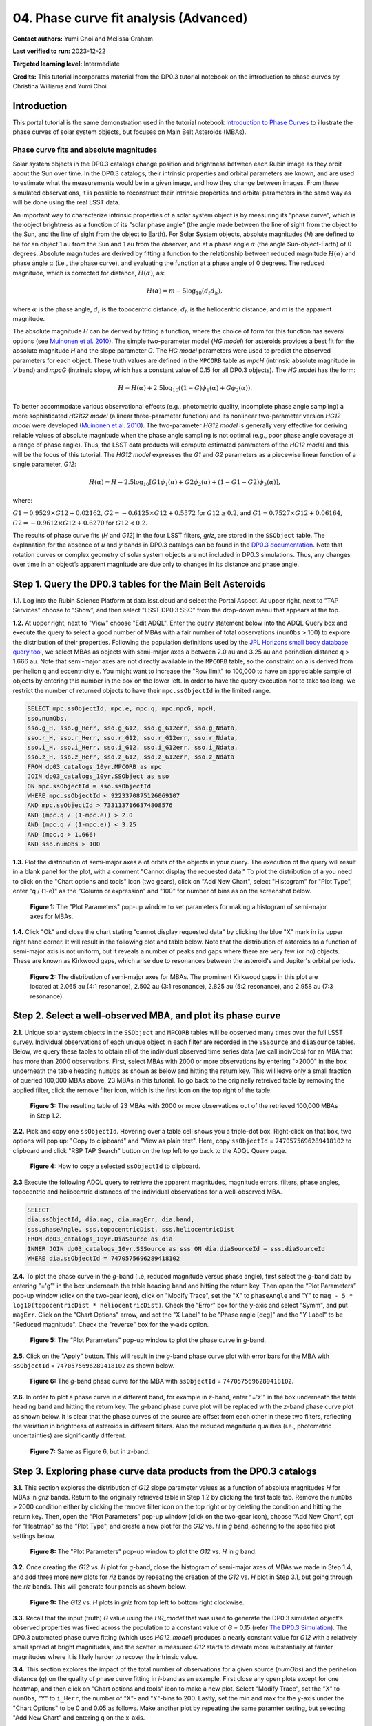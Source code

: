 .. Review the README on instructions to contribute.
.. Review the style guide to keep a consistent approach to the documentation.
.. Static objects, such as figures, should be stored in the _static directory. Review the _static/README on instructions to contribute.
.. Do not remove the comments that describe each section. They are included to provide guidance to contributors.
.. Do not remove other content provided in the templates, such as a section. Instead, comment out the content and include comments to explain the situation. For example:
	- If a section within the template is not needed, comment out the section title and label reference. Do not delete the expected section title, reference or related comments provided from the template.
    - If a file cannot include a title (surrounded by ampersands (#)), comment out the title from the template and include a comment explaining why this is implemented (in addition to applying the ``title`` directive).

.. This is the label that can be used for cross referencing this file.
.. Recommended title label format is "Directory Name"-"Title Name" -- Spaces should be replaced by hyphens.
.. _Tutorials-Examples-DP0-3-Portal-1:
.. Each section should include a label for cross referencing to a given area.
.. Recommended format for all labels is "Title Name"-"Section Name" -- Spaces should be replaced by hyphens.
.. To reference a label that isn't associated with an reST object such as a title or figure, you must include the link and explicit title using the syntax :ref:`link text <label-name>`.
.. A warning will alert you of identical labels during the linkcheck process.


#######################################
04. Phase curve fit analysis (Advanced)
#######################################

.. This section should provide a brief, top-level description of the page.

**Contact authors:** Yumi Choi and Melissa Graham

**Last verified to run:** 2023-12-22

**Targeted learning level:** Intermediate

**Credits:** This tutorial incorporates material from the DP0.3 tutorial notebook on the introduction 
to phase curves by Christina Williams and Yumi Choi.


.. _DP0-3-Portal-3-Intro:

Introduction
============

This portal tutorial is the same demonstration used in the tutorial notebook 
`Introduction to Phase Curves <https://github.com/rubin-dp0/tutorial-notebooks/blob/main/DP03_04a_Introduction_to_Phase_Curves.ipynb>`_ 
to illustrate the phase curves of solar system objects, but focuses on Main Belt Asteroids (MBAs).

Phase curve fits and absolute magnitudes
----------------------------------------

Solar system objects in the DP0.3 catalogs change position and brightness between each Rubin image as they orbit about
the Sun over time. In the DP0.3 catalogs, their intrinsic properties and orbital parameters are known, and are used to 
estimate what the measurements would be in a given image, and how they change between images. From these simulated 
observations, it is possible to reconstruct their intrinsic properties and orbital parameters in the same way as will 
be done using the real LSST data. 

An important way to characterize intrinsic properties of a solar system object is by measuring its "phase curve", 
which is the object brightness as a function of its "solar phase angle" (the angle made between the line of sight 
from the object to the Sun, and the line of sight from the object to Earth). For Solar System objects, absolute 
magnitudes (`H`) are defined to be for an object 1 au from the Sun and 1 au from the observer, and at a phase 
angle :math:`\alpha` (the angle Sun-object-Earth) of 0 degrees. Absolute magnitudes are derived by fitting a 
function to the relationship between reduced magnitude :math:`H(\alpha)` and phase angle :math:`\alpha` 
(i.e., the phase curve), and evaluating the function at a phase angle of 0 degrees. The reduced magnitude, 
which is corrected for distance, :math:`H(\alpha)`, as:

.. math::

    H(\alpha) = m - 5 \log_{10}(d_{t} d_{h}),

where :math:`\alpha` is the phase angle, :math:`d_{t}` is the topocentric distance, 
:math:`d_{h}` is the heliocentric distance, and `m` is the apparent magnitude.

The absolute magnitude `H` can be derived by fitting a function, where the choice of 
form for this function has several options 
(see `Muinonen et al. 2010 <https://ui.adsabs.harvard.edu/abs/2010Icar..209..542M>`_). 
The simple two-parameter model (`HG model`) for asteroids provides a best fit for the absolute magnitude `H` and
the slope parameter `G`. The `HG model` parameters were used to predict the observed parameters for each object. 
These truth values are defined in the ``MPCORB`` table as `mpcH` (intrinsic absolute magnitude in `V` band) and 
`mpcG` (intrinsic slope, which has a constant value of 0.15 for all DP0.3 objects). The `HG model` has the form:

.. math::

    H = H(\alpha) + 2.5 \log_{10}((1-G)\phi_1(\alpha) + G\phi_2(\alpha)).

To better accommodate various observational effects (e.g., photometric quality, incomplete phase angle sampling) 
a more sophisticated `HG1G2 model` (a linear three-parameter function) and its nonlinear two-parameter version 
`HG12 model` were developed (`Muinonen et al. 2010 <https://ui.adsabs.harvard.edu/abs/2010Icar..209..542M>`_). 
The two-parameter `HG12 model` is generally very effective for deriving reliable values of absolute magnitude when 
the phase angle sampling is not optimal (e.g., poor phase angle coverage at a range of phase angle). Thus, the LSST 
data products will compute estimated parameters of the `HG12 model` and this will be the focus of this tutorial. 
The `HG12 model` expresses the `G1` and `G2` parameters as a piecewise linear function of a single parameter, `G12`:

.. math::

    H(\alpha) = H − 2.5 \log_{10}[G1\phi_1(\alpha)+G2\phi_2(\alpha) + (1-G1-G2)\phi_3(\alpha)], 

where:

:math:`G1 = 0.9529 \times G12 + 0.02162`, :math:`G2 = -0.6125 \times G12 + 0.5572` for :math:`G12 \ge 0.2`, and 
:math:`G1 = 0.7527 \times G12 + 0.06164`, :math:`G2 = -0.9612 \times G12 + 0.6270` for :math:`G12 < 0.2`.

The results of phase curve fits (`H` and `G12`) in the four LSST filters, `griz`, are stored in the ``SSObject`` table. 
The explanation for the absence of `u` and `y` bands in DP0.3 catalogs can be found in the `DP0.3 documentation 
<https://dp0-3.lsst.io/data-products-dp0-3/data-simulation-dp0-3.html>`_.
Note that rotation curves or complex geometry of solar system objects are not included in DP0.3 simulations. 
Thus, any changes over time in an object’s apparent magnitude are due only to changes in its distance and phase angle.

.. _DP0-3-Portal-4-Step-1:  

Step 1. Query the DP0.3 tables for the Main Belt Asteroids
==========================================================

**1.1.** Log into the Rubin Science Platform at data.lsst.cloud and select the Portal Aspect. At upper right, next to 
"TAP Services" choose to "Show", and then select "LSST DP0.3 SSO" from the drop-down menu that appears at the top. 

**1.2.** At upper right, next to "View" choose "Edit ADQL". Enter the query statement below into the ADQL Query box and  
execute the query to select a good number of MBAs with a fair number of total observations (``numObs`` > 100) 
to explore the distribution of their properties. Following the population definitions used by the 
`JPL Horizons small body database query tool <https://ssd.jpl.nasa.gov/tools/sbdb_query.html>`_, we select MBAs
as objects with semi-major axes ``a`` between 2.0 au and 3.25 au and perihelion distance ``q`` > 1.666 au.
Note that semi-major axes are not directly available in the ``MPCORB`` table, so the constraint 
on ``a`` is derived from perihelion ``q`` and eccentricity ``e``. You might want to increase the "Row limit" to 
100,000 to have an appreciable sample of objects by entering this number in the box on the lower left. 
In order to have the query execution not to take too long, we restrict the number of returned objects to have their 
``mpc.ssObjectId`` in the limited range.   

.. code-block:: SQL 

    SELECT mpc.ssObjectId, mpc.e, mpc.q, mpc.mpcG, mpcH, 
    sso.numObs,
    sso.g_H, sso.g_Herr, sso.g_G12, sso.g_G12err, sso.g_Ndata, 
    sso.r_H, sso.r_Herr, sso.r_G12, sso.r_G12err, sso.r_Ndata,
    sso.i_H, sso.i_Herr, sso.i_G12, sso.i_G12err, sso.i_Ndata, 
    sso.z_H, sso.z_Herr, sso.z_G12, sso.z_G12err, sso.z_Ndata
    FROM dp03_catalogs_10yr.MPCORB as mpc 
    JOIN dp03_catalogs_10yr.SSObject as sso 
    ON mpc.ssObjectId = sso.ssObjectId 
    WHERE mpc.ssObjectId < 9223370875126069107 
    AND mpc.ssObjectId > 7331137166374808576 
    AND (mpc.q / (1-mpc.e)) > 2.0 
    AND (mpc.q / (1-mpc.e)) < 3.25
    AND (mpc.q > 1.666)
    AND sso.numObs > 100 

**1.3.** Plot the distribution of semi-major axes ``a`` of orbits of the objects in your query.  
The execution of the query will result in a blank panel for the plot, with a comment "Cannot display the requested data."  
To plot the distribution of ``a`` you need to click on the "Chart options and tools" icon (two gears), click on "Add New Chart", 
select "Histogram" for "Plot Type", enter "q / (1-e)" as the "Column or expression" and "100" for number of bins as on the screenshot below.  

.. figure:: /_static/portal_tut04_step01a.png
    :width: 400
    :name: portal_tut04_step01a
    :alt: A screenshot illustrating the selection of plot parameters to plot the histogram of semi-major axes of MBAs.

    **Figure 1:** The "Plot Parameters" pop-up window to set parameters for making a histogram of semi-major axes for MBAs. 

**1.4.** Click "Ok" and close the chart stating "cannot display requested data" by clicking the blue "X" mark in its upper right hand corner.
It will result in the following plot and table below. Note that the distribution of asteroids as a function of semi-major axis is not uniform, 
but it reveals a number of peaks and gaps where there are very few (or no) objects. These are known as Kirkwood gaps, which arise due to resonances 
between the asteroid's and Jupiter's orbital periods.  

.. figure:: /_static/portal_tut04_step01b.png
    :width: 600
    :name: portal_tut04_step01b
    :alt: A screenshot illustrating the distribution of semi-major axes of MBAs.  

    **Figure 2:** The distribution of semi-major axes for MBAs. The prominent Kirkwood gaps in this plot are located at 2.065 au (4:1 resonance), 2.502 au (3:1 resonance), 2.825 au (5:2 resonance), and 2.958 au (7:3 resonance). 

.. _DP0-3-Portal-4-Step-2:  

Step 2. Select a well-observed MBA, and plot its phase curve
============================================================

**2.1.** Unique solar system objects in the ``SSObject`` and ``MPCORB`` tables will be observed many times over the full LSST survey. 
Individual observations of each unique object in each filter are recorded in the ``SSSource`` and ``diaSource`` tables. 
Below, we query these tables to obtain all of the individual observed time series data (we call indivObs) for an MBA that has 
more than 2000 observations. First, select MBAs with 2000 or more observations by entering ">2000" in the box underneath the table heading 
``numObs`` as shown as below and hitting the return key. This will leave only a small fraction of queried 100,000 MBAs above, 23 MBAs in this tutorial.
To go back to the originally retreived table by removing the applied filter, click the remove filter icon, which is the first icon on the top 
right of the table.

.. figure:: /_static/portal_tut04_step02a.png
    :width: 600
    :name: portal_tut04_step02a
    :alt: A screenshot selecting MBAs that have more than 2000 observations.

    **Figure 3:** The resulting table of 23 MBAs with 2000 or more observations out of the retrieved 100,000 MBAs in Step 1.2.

**2.2.** Pick and copy one ``ssObjectId``. Hovering over a table cell shows you a triple-dot box. Right-click on that box, 
two options will pop up: "Copy to clipboard" and "View as plain text". Here, copy ``ssObjectId`` = ``7470575696289418102`` 
to clipboard and click "RSP TAP Search" button on the top left to go back to the ADQL Query page. 

.. figure:: /_static/portal_tut04_step02b.png
    :width: 300
    :name: portal_tut04_step02b
    :alt: A screenshot copying ssObjectId to clipboard for a well-observed MBA.

    **Figure 4:** How to copy a selected ``ssObjectId`` to clipboard.

**2.3** Execute the following ADQL query to retrieve the apparent magnitudes, magnitude errors, filters, phase angles,
topocentric and heliocentric distances of the individual observations for a well-observed MBA.  

.. code-block:: SQL 

    SELECT
    dia.ssObjectId, dia.mag, dia.magErr, dia.band, 
    sss.phaseAngle, sss.topocentricDist, sss.heliocentricDist
    FROM dp03_catalogs_10yr.DiaSource as dia
    INNER JOIN dp03_catalogs_10yr.SSSource as sss ON dia.diaSourceId = sss.diaSourceId
    WHERE dia.ssObjectId = 7470575696289418102

**2.4.** To plot the phase curve in the `g`-band (i.e, reduced magnitude versus phase angle), first select the `g`-band 
data by entering "='g'" in the box underneath the table heading ``band`` and hitting the return key.
Then open the “Plot Parameters” pop-up window (click on the two-gear icon), click on "Modify Trace", set the "X" to ``phaseAngle`` 
and "Y" to ``mag - 5 * log10(topocentricDist * heliocentricDist)``. Check the "Error" box for the y-axis and select 
"Symm", and put ``magErr``. Click on the "Chart Options" arrow, and set the "X Label" to be "Phase angle [deg]" and the "Y Label" 
to be "Reduced magnitude". Check the "reverse" box for the y-axis option.

.. figure:: /_static/portal_tut04_step02c.png
    :width: 400
    :name: portal_tut04_step02c
    :alt: A screenshot of the plot parameters for the phase curve plot.

    **Figure 5:** The "Plot Parameters" pop-up window to plot the phase curve in `g`-band.

**2.5.** Click on the "Apply" button. This will result in the `g`-band phase curve plot with error bars for the MBA with 
``ssObjectId`` = ``7470575696289418102`` as shown below.

.. figure:: /_static/portal_tut04_step02d.png
    :width: 600
    :name: portal_tut04_step02d
    :alt: A the `g`-band phase curve plot.

    **Figure 6:** The `g`-band phase curve for the MBA with ``ssObjectId`` = ``7470575696289418102``.

**2.6.** In order to plot a phase curve in a different band, for example in `z`-band, enter "='z'" in the box underneath the table heading 
``band`` and hitting the return key. The `g`-band phase curve plot will be replaced with the `z`-band phase curve plot as shown below. 
It is clear that the phase curves of the source are offset from each other in these two filters, reflecting the variation in brightness 
of asteroids in different filters. Also the reduced magnitude qualities (i.e., photometric uncertainties) are significantly different.

.. figure:: /_static/portal_tut04_step02e.png
    :width: 600
    :name: portal_tut04_step02e
    :alt: A the `z`-band phase curve plot.

    **Figure 7:** Same as Figure 6, but in `z`-band.

.. _DP0-3-Portal-4-Step-3: 

Step 3. Exploring phase curve data products from the DP0.3 catalogs
===================================================================

**3.1.** This section explores the distribution of `G12` slope parameter values as a function of absolute magnitudes 
`H` for MBAs in `griz` bands. Return to the originally retrieved table in Step 1.2 by clicking the first table tab. 
Remove the ``numObs`` > 2000 condition either by clicking the remove filter icon on the top right or by deleting the 
condition and hitting the return key. Then, open the “Plot Parameters” pop-up window (click on the two-gear icon), 
choose “Add New Chart”, opt for "Heatmap" as the "Plot Type", and create a new plot for the `G12` vs. `H` in `g` band, 
adhering to the specified plot settings below.  

.. figure:: /_static/portal_tut04_step03a.png
    :width: 400
    :name: portal_tut04_step03a
    :alt: A screenshot of the plot parameters for the `G12` vs. `H` plot.

    **Figure 8:** The "Plot Parameters" pop-up window to plot the `G12` vs. `H` in `g` band.

**3.2.** Once creating the `G12` vs. `H` plot for `g`-band, close the histogram of semi-major axes of MBAs we made in Step 1.4,
and add three more new plots for `riz` bands by repeating the creation of the `G12` vs. `H` plot in Step 3.1, but going through 
the `riz` bands. This will generate four panels as shown below. 

.. figure:: /_static/portal_tut04_step03b.png
    :width: 600
    :name: portal_tut04_step03b
    :alt: The slope `G12` versus absolute magnitude `H` plot in `griz` bands.

    **Figure 9:** The `G12` vs. `H` plots in `griz` from top left to bottom right clockwise.

**3.3.** Recall that the input (truth) `G` value using the `HG_model` that was used to generate the DP0.3 simulated object's 
observed properties was fixed across the population to a constant value of `G` = 0.15 (refer 
`The DP0.3 Simulation <https://dp0-3.lsst.io/data-products-dp0-3/data-simulation-dp0-3.html>`_). The DP0.3 automated phase curve 
fitting (which uses `HG12_model`) produces a nearly constant value for `G12` with a relatively small spread at bright magnitudes, 
and the scatter in measured `G12` starts to deviate more substantially at fainter magnitudes where it is likely harder to recover 
the intrinsic value. 

**3.4.** This section explores the impact of the total number of observations for a given source (`numObs`) and 
the perihelion distance (`q`) on the quality of phase curve fitting in `i`-band as an example. First close any open plots except 
for one heatmap, and then click on "Chart options and tools" icon to make a new plot. Select "Modify Trace", set the "X" 
to ``numObs``, "Y" to ``i_Herr``, the number of "X"- and "Y"-bins to 200. Lastly, set the min and max for the y-axis under the 
"Chart Options" to be 0 and 0.05 as follows. Make another plot by repeating the same paramter setting, but selecting "Add New Chart" 
and entering ``q`` on the x-axis.

.. figure:: /_static/portal_tut04_step03c.png
    :width: 400
    :name: portal_tut04_step03c
    :alt: A screenshot of the plot parameters for the ``i_Herr`` vs. ``numObs`` plot.

    **Figure 10:** The "Plot Parameters" pop-up window to plot the ``i_Herr`` vs. ``numObs``.

**3.5.** Make two new plots by repeating the above, but setting the "Y" to ``i_G12err``. This will generate four panels showing 
how the `H` and `G12` parameter uncertainties vary with the total number of observations and the perihelion distance for MBAs.
In left panels, it is clear that the phase curve fit uncertainties decrease with the number of observations of each source. 
So as LSST accumulates data over time, precision in the phase curve modeling will improve. The right panels show that uncertainties 
in the phase curve parameters modestly increase for objects with larger perihelion distances. 

.. figure:: /_static/portal_tut04_step03d.png
    :width: 600
    :name: portal_tut04_step03d
    :alt: `i_Herr` and `i_G12err` versus the total number of observations and the perihelion distance.

    **Figure 11:** Uncertainties in ``i_Herr`` and ``i_G12err`` as a function of the total number of observations and the perihelion distance.

**3.6.** The above plots compare ``numObs`` (total in all bands) with model fits, which may not be the ideal metric since the quality 
of phase curves can vary quite a bit between filters. Instead, one can look at the number of datapoints included in the phase curve 
modeling on a per filter basis (e.g., ``r_Ndata`` for the `r`-band in the ``SSObject`` table). To make a plot showing the distribution of 
the number of observations in each filter, again first close any open plots except for one, and then click on the "Chart options and tools" icon. 
Select "Add New Chart", set the "Plot Type" to "Histogram", the "Column or expression" to ``g_Ndata``. Select the "Uniform binning" algorithm, 
set the number of bins to 100 with the min and max to be 0 and 1300, respectively. Under the "Chart Options", check the "log" box for the y-axis. 
It will plot the histogram of the `g`-band number of observations. Once creating the ``g_Ndata`` histogram, close the remaining plot from 
Step 3.5. To overplot the histogram for ``r_Ndata``, select "Overplot New Trace" on the "Plot Parameters" pop-up window, and use the same 
plot parameters, but change the "Column or expression" to ``r_Ndata``. Now the "Name" box under the "Trace Options" will appear, where you can 
set legend for each histogram. Once overplotting the ``r_Ndata`` histogram, the "Choose Trace" field with a drop-down menu becomes available 
when you reopen the "Plot Parameters" pop-up window. Choose "Trace 0" and enter a label for the ``g_Ndata`` histogram in the "Name" box under the 
"Trace Options". Repeat this process for the `i` and `z` bands as well. For the `z` band plot, set the "X Label" to "Number of observations". 
Note that `r`- and `i`-bands produce the most data points for recovering phase curves, while `g`- and `z`-band produce much less. Phase curves 
measured in `r`- and `i`-bands will thus be better sampled. Clicking the labels in the legend makes it possible to show and hide each histogram.

.. figure:: /_static/portal_tut04_step03e.png
    :width: 600
    :name: portal_tut04_step03e
    :alt: Histograms of the number of observations in each filter.

    **Figure 12:** Histograms of the number of observations in each filter.

**3.7.** To confirm whether phase curve fitting in `i` band is indeed more precise than in `z` band, let's compare the uncertainty 
in `H` values for `i` and `z` bands by adding a new plot. Click on the two-gear icon, select "Add New Chart" and "Heatamp". Set the "X" 
to ``i_Herr`` and "Y" to ``z_Herr`` with the X and Y MIN/MAX of 0 and 0.1. To make the plot with a more proper display ratio, set the 
"X/Y ratio" under the "Chart Options" to be 1, check the "width" box, and hit the apply button. The right panel in the figure below, 
one can see that poorer sampling drives higher uncertainty in the derived absolute magnitude `H` using `z` band compared to `i` band for MBAs. 

.. figure:: /_static/portal_tut04_step03f.png
    :width: 600
    :name: portal_tut04_step03f
    :alt: Heatmap of ``z_Herr`` vs. ``i_Herr``.

    **Figure 13:** Comparison of the uncertainty in the measured `H` values in `i` and `z` bands. 
